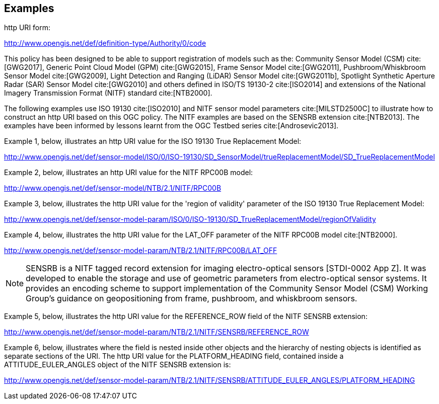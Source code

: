 == Examples

http URI form:

http://www.opengis.net/def/definition-type/Authority/0/code

This policy has been designed to be able to support registration of models such as the: Community Sensor Model (CSM) cite:[GWG2017], Generic Point Cloud Model (GPM) cite:[GWG2015], Frame Sensor Model cite:[GWG2011], Pushbroom/Whiskbroom Sensor Model cite:[GWG2009], Light Detection and Ranging (LiDAR) Sensor Model cite:[GWG2011b], Spotlight Synthetic Aperture Radar (SAR) Sensor Model cite:[GWG2010] and others defined in ISO/TS 19130-2 cite:[ISO2014] and extensions of the National Imagery Transmission Format (NITF) standard cite:[NTB2000].

The following examples use ISO 19130 cite:[ISO2010] and NITF sensor model parameters cite:[MILSTD2500C] to illustrate how to construct an http URI based on this OGC policy. The NITF examples are based on the SENSRB extension cite:[NTB2013]. The examples have been informed by lessons learnt from the OGC Testbed series cite:[Androsevic2013].

Example 1, below, illustrates an http URI value for the ISO 19130 True Replacement Model:

http://www.opengis.net/def/sensor-model/ISO/0/ISO-19130/SD_SensorModel/trueReplacementModel/SD_TrueReplacementModel

Example 2, below, illustrates an http URI value for the NITF RPC00B model:

http://www.opengis.net/def/sensor-model/NTB/2.1/NITF/RPC00B

Example 3, below, illustrates the http URI value for the 'region of validity' parameter of the ISO 19130 True Replacement Model:

http://www.opengis.net/def/sensor-model-param/ISO/0/ISO-19130/SD_TrueReplacementModel/regionOfValidity

Example 4, below, illustrates the http URI value for the LAT_OFF parameter of the NITF RPC00B model cite:[NTB2000].

http://www.opengis.net/def/sensor-model-param/NTB/2.1/NITF/RPC00B/LAT_OFF

[NOTE]
====
SENSRB is a NITF tagged record extension for imaging electro-optical sensors [STDI-0002 App Z]. It was developed to enable the storage and use of geometric parameters from electro-optical sensor systems. It provides an encoding scheme to support implementation of the Community Sensor Model (CSM) Working Group’s guidance on geopositioning from frame, pushbroom, and whiskbroom sensors.
====

Example 5, below, illustrates the http URI value for the REFERENCE_ROW field of the NITF SENSRB extension:

http://www.opengis.net/def/sensor-model-param/NTB/2.1/NITF/SENSRB/REFERENCE_ROW

Example 6, below, illustrates where the field is nested inside other objects and the hierarchy of nesting objects is identified as separate sections of the URI. The http URI value for the PLATFORM_HEADING field, contained inside a ATTITUDE_EULER_ANGLES object of the NITF SENSRB extension is:

http://www.opengis.net/def/sensor-model-param/NTB/2.1/NITF/SENSRB/ATTITUDE_EULER_ANGLES/PLATFORM_HEADING
